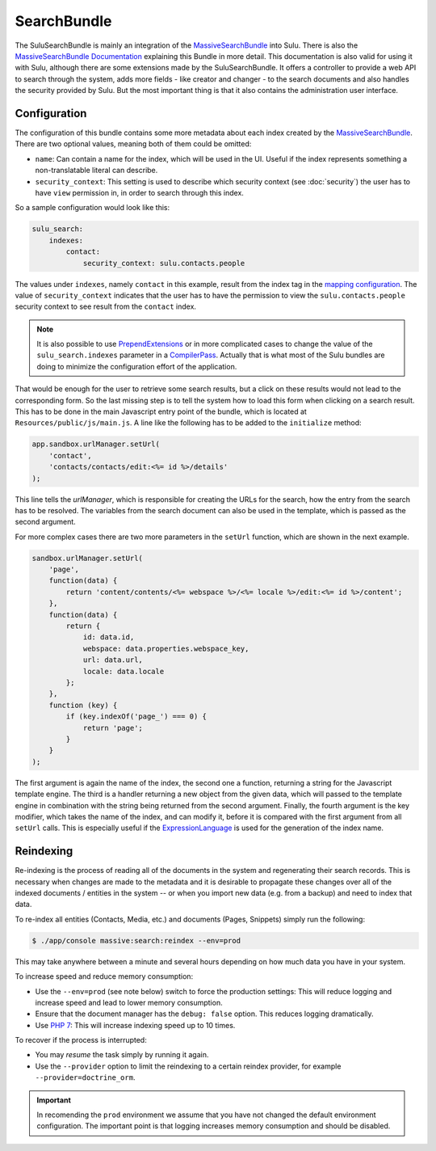 SearchBundle
============

The SuluSearchBundle is mainly an integration of the `MassiveSearchBundle`_
into Sulu. There is also the `MassiveSearchBundle Documentation`_ explaining
this Bundle in more detail. This documentation is also valid for using it with
Sulu, although there are some extensions made by the SuluSearchBundle. It
offers a controller to provide a web API to search through the system, adds
more fields - like creator and changer - to the search documents and also
handles the security provided by Sulu. But the most important thing is that it
also contains the administration user interface.

Configuration
-------------

The configuration of this bundle contains some more metadata about each index
created by the `MassiveSearchBundle`_. There are two optional values, meaning
both of them could be omitted:

- ``name``: Can contain a name for the index, which will be used in the UI.
  Useful if the index represents something a non-translatable literal can
  describe.
- ``security_context``: This setting is used to describe which security context
  (see :doc:`security`) the user has to have ``view`` permission in, in order
  to search through this index.

So a sample configuration would look like this:

.. code-block:: yaml
    
    sulu_search:
        indexes:
            contact:
                security_context: sulu.contacts.people

The values under ``indexes``, namely ``contact`` in this example, result from
the index tag in the `mapping configuration`_. The value of
``security_context`` indicates that the user has to have the permission to view
the ``sulu.contacts.people`` security context to see result from the
``contact`` index.

.. note::

    It is also possible to use `PrependExtensions`_ or in more complicated
    cases to change the value of the ``sulu_search.indexes`` parameter in a
    `CompilerPass`_. Actually that is what most of the Sulu bundles are doing
    to minimize the configuration effort of the application.

That would be enough for the user to retrieve some search results, but a click
on these results would not lead to the corresponding form. So the last missing
step is to tell the system how to load this form when clicking on a search
result. This has to be done in the main Javascript entry point of the bundle,
which is located at ``Resources/public/js/main.js``. A line like the following
has to be added to the ``initialize`` method:

.. code-block:: javascript

    app.sandbox.urlManager.setUrl(
        'contact',
        'contacts/contacts/edit:<%= id %>/details'
    );

This line tells the `urlManager`, which is responsible for creating the URLs
for the search, how the entry from the search has to be resolved. The variables
from the search document can also be used in the template, which is passed as
the second argument.

For more complex cases there are two more parameters in the ``setUrl``
function, which are shown in the next example.

.. code-block:: javascript

    sandbox.urlManager.setUrl(
        'page',
        function(data) {
            return 'content/contents/<%= webspace %>/<%= locale %>/edit:<%= id %>/content';
        },
        function(data) {
            return {
                id: data.id,
                webspace: data.properties.webspace_key,
                url: data.url,
                locale: data.locale
            };
        },
        function (key) {
            if (key.indexOf('page_') === 0) {
                return 'page';
            }
        }
    );

The first argument is again the name of the index, the second one a function,
returning a string for the Javascript template engine. The third is a handler
returning a new object from the given data, which will passed to the template
engine in combination with the string being returned from the second argument.
Finally, the fourth argument is the key modifier, which takes the name of the
index, and can modify it, before it is compared with the first argument from
all ``setUrl`` calls. This is especially useful if the `ExpressionLanguage`_
is used for the generation of the index name.

Reindexing
----------

Re-indexing is the process of reading all of the documents in the system and
regenerating their search records. This is necessary when changes are made to
the metadata and it is desirable to propagate these changes over all of the
indexed documents / entities in the system -- or when you import new data
(e.g. from a backup) and need to index that data.

To re-index all entities (Contacts, Media, etc.) and documents (Pages, Snippets)
simply run the following:

.. code-block:: bash

    $ ./app/console massive:search:reindex --env=prod

This may take anywhere between a minute and several hours depending on how
much data you have in your system.

To increase speed and reduce memory consumption:

- Use the ``--env=prod`` (see note below) switch to force the production settings: This will
  reduce logging and increase speed and lead to lower memory consumption.
- Ensure that the document manager has the ``debug: false`` option. This
  reduces logging dramatically.
- Use `PHP 7`_: This will increase indexing speed up to 10 times.

To recover if the process is interrupted:

- You may *resume* the task simply by running it again.
- Use the ``--provider`` option to limit the reindexing to a certain reindex provider,
  for example ``--provider=doctrine_orm``.

.. important::

    In recomending the ``prod`` environment we assume that you have not
    changed the default environment configuration. The important point is that
    logging increases memory consumption and should be disabled.

.. _MassiveSearchBundle: https://github.com/massiveart/MassiveSearchBundle
.. _MassiveSearchBundle Documentation: http://massivesearchbundle.readthedocs.org/en/latest/
.. _mapping configuration: http://massivesearchbundle.readthedocs.org/en/latest/mapping.html
.. _PrependExtensions: http://symfony.com/doc/current/cookbook/bundles/prepend_extension.html
.. _CompilerPass: http://symfony.com/doc/current/cookbook/service_container/compiler_passes.html
.. _ExpressionLanguage: http://massivesearchbundle.readthedocs.org/en/latest/mapping.html#expression-language
.. _PHP 7: https://php.net
